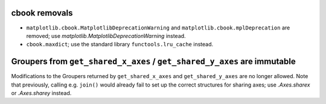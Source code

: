 cbook removals
~~~~~~~~~~~~~~

- ``matplotlib.cbook.MatplotlibDeprecationWarning`` and
  ``matplotlib.cbook.mplDeprecation`` are removed; use
  `matplotlib.MatplotlibDeprecationWarning` instead.
- ``cbook.maxdict``; use the standard library ``functools.lru_cache`` instead.

Groupers from ``get_shared_x_axes`` / ``get_shared_y_axes`` are immutable
~~~~~~~~~~~~~~~~~~~~~~~~~~~~~~~~~~~~~~~~~~~~~~~~~~~~~~~~~~~~~~~~~~~~~~~~~

Modifications to the Groupers returned by ``get_shared_x_axes`` and
``get_shared_y_axes`` are no longer allowed. Note that previously, calling e.g.
``join()`` would already fail to set up the correct structures for sharing
axes; use `.Axes.sharex` or `.Axes.sharey` instead.
